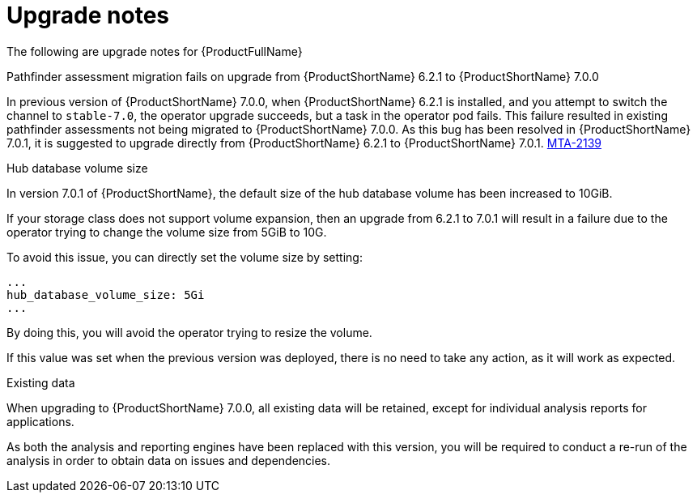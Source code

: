 // Module included in the following assemblies:
//
// * docs/release_notes-7.0/master.adoc

:_content-type: REFERENCE
[id="mta-rn-upgrade-notes-7-0-1_{context}"]
= Upgrade notes

The following are upgrade notes for {ProductFullName}

.Upgrade from {ProductShortName} 6.2.1 to {ProductShortName} 7.0.1

.Pathfinder assessment migration fails on upgrade from {ProductShortName} 6.2.1 to {ProductShortName} 7.0.0

In previous version of {ProductShortName} 7.0.0, when {ProductShortName} 6.2.1 is installed, and you attempt to switch the channel to `stable-7.0`, the operator upgrade succeeds, but a task in the operator pod fails. This failure resulted in existing pathfinder assessments not being migrated to {ProductShortName} 7.0.0. As this bug has been resolved in {ProductShortName} 7.0.1, it is suggested to upgrade directly from {ProductShortName} 6.2.1 to {ProductShortName} 7.0.1. link:https://issues.redhat.com/browse/MTA-2139[MTA-2139]

.Hub database volume size

In version 7.0.1 of {ProductShortName}, the default size of the hub database volume has been increased to 10GiB.

If your storage class does not support volume expansion, then an upgrade from 6.2.1 to 7.0.1 will result in a failure due to the operator trying to change the volume size from 5GiB to 10G.

To avoid this issue, you can directly set the volume size by setting:

[source,yaml]
----
...
hub_database_volume_size: 5Gi
...
----

By doing this, you will avoid the operator trying to resize the volume.

If this value was set when the previous version was deployed, there is no need to take any action, as it will work as expected.


.Existing data

When upgrading to {ProductShortName} 7.0.0, all existing data will be retained, except for individual analysis reports for applications.

As both the analysis and reporting engines have been replaced with this version, you will be required to conduct a re-run of the analysis in order to obtain data on issues and dependencies.

